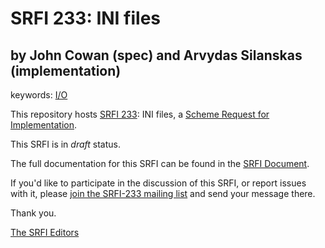* SRFI 233: INI files

** by John Cowan (spec) and Arvydas Silanskas (implementation)



keywords: [[https://srfi.schemers.org/?keywords=i/o][I/O]]

This repository hosts [[https://srfi.schemers.org/srfi-233/][SRFI 233]]: INI files, a [[https://srfi.schemers.org/][Scheme Request for Implementation]].

This SRFI is in /draft/ status.

The full documentation for this SRFI can be found in the [[https://srfi.schemers.org/srfi-233/srfi-233.html][SRFI Document]].

If you'd like to participate in the discussion of this SRFI, or report issues with it, please [[https://srfi.schemers.org/srfi-233/][join the SRFI-233 mailing list]] and send your message there.

Thank you.


[[mailto:srfi-editors@srfi.schemers.org][The SRFI Editors]]
